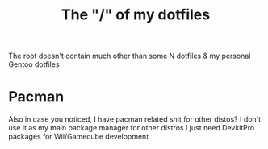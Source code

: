 #+TITLE: The "/" of my dotfiles
The root doesn't contain much other than some N dotfiles & my personal Gentoo dotfiles

* Pacman
Also in case you noticed, I have pacman related shit for other distos?
I don't use it as my main package manager for other distros I just need DevkitPro packages for Wii/Gamecube development
